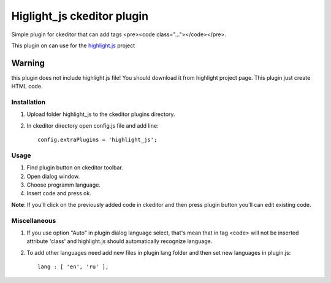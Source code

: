 Higlight_js ckeditor plugin
===========================
Simple plugin for ckeditor that can add tags <pre><code class="..."></code></pre>.

This plugin on can use for the `highlight.js <http://softwaremaniacs.org/soft/highlight/en/>`_ project

**Warning**
----------- 
this plugin does not include highlight.js file! You should download it from highlight project page. This plugin just create HTML code.

Installation
~~~~~~~~~~~~
#. Upload folder highlight_js to the ckeditor plugins directory.

#. In ckeditor directory open config.js file and add line::

    config.extraPlugins = 'highlight_js';

Usage
~~~~~
#. Find plugin button on ckeditor toolbar.
#. Open dialog window.
#. Choose programm language.
#. Insert code and press ok.

**Note**: If you'll click on the previously added code in ckeditor and then press plugin button you'll can edit existing code.

Miscellaneous
~~~~~~~~~~~~~
#. If you use option "Auto" in plugin dialog language select, that's mean that in tag <code> will not be inserted  attribute 'class' and highlight.js should automatically recognize language. 
#. To add other languages need add new files in plugin lang folder and then set new languages in plugin.js::

    lang : [ 'en', 'ru' ],
